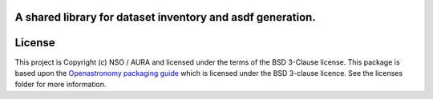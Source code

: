 A shared library for dataset inventory and asdf generation.
-----------------------------------------------------------

License
-------

This project is Copyright (c) NSO / AURA and licensed under
the terms of the BSD 3-Clause license. This package is based upon
the `Openastronomy packaging guide <https://github.com/OpenAstronomy/packaging-guide>`_
which is licensed under the BSD 3-clause licence. See the licenses folder for
more information.
